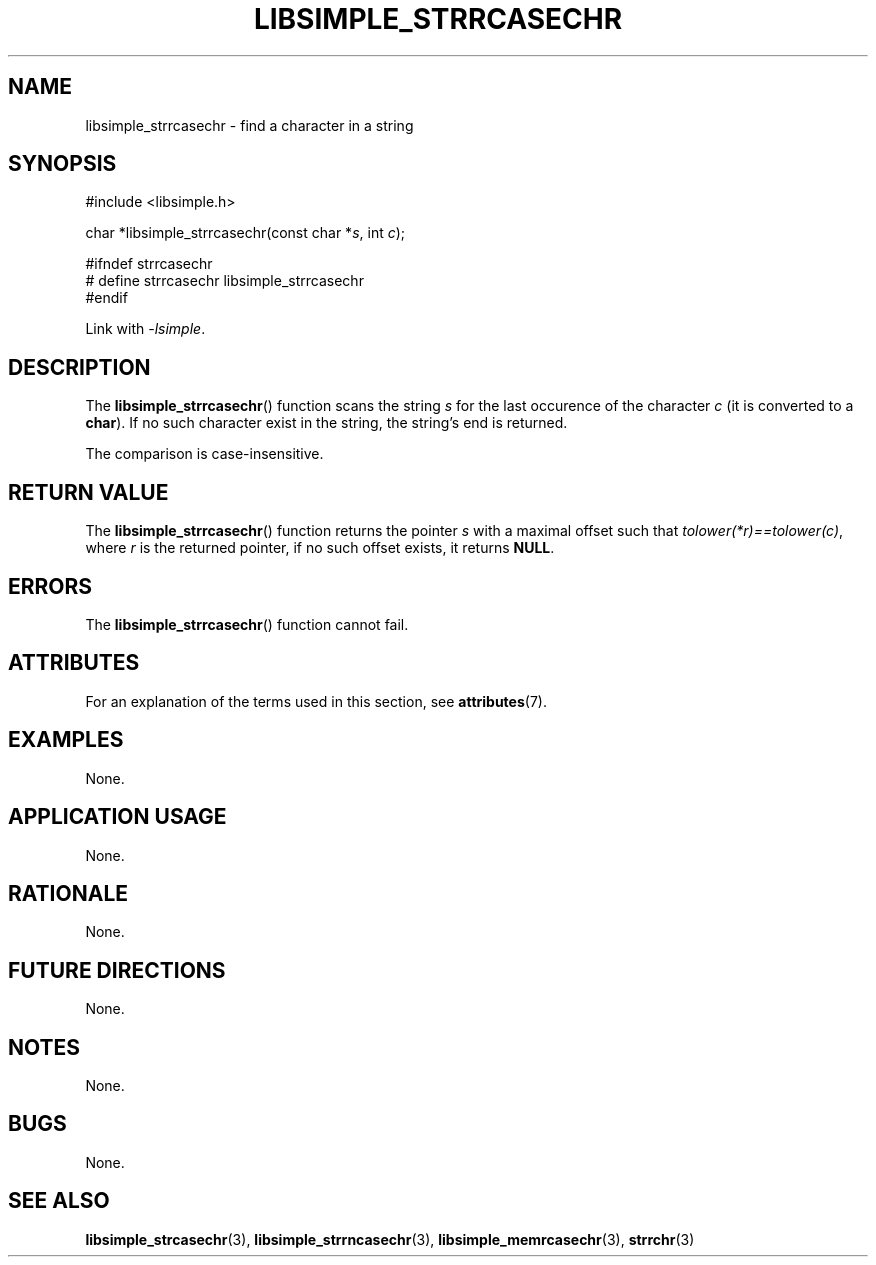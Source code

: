 .TH LIBSIMPLE_STRRCASECHR 3 2018-10-23 libsimple
.SH NAME
libsimple_strrcasechr \- find a character in a string
.SH SYNOPSIS
.nf
#include <libsimple.h>

char *libsimple_strrcasechr(const char *\fIs\fP, int \fIc\fP);

#ifndef strrcasechr
# define strrcasechr libsimple_strrcasechr
#endif
.fi
.PP
Link with
.IR \-lsimple .
.SH DESCRIPTION
The
.BR libsimple_strrcasechr ()
function scans the string
.I s
for the last occurence of the character
.I c
(it is converted to a
.BR char ).
If no such character exist in the string,
the string's end is returned.
.PP
The comparison is case-insensitive.
.SH RETURN VALUE
The
.BR libsimple_strrcasechr ()
function returns the pointer
.I s
with a maximal offset such that
.IR tolower(*r)==tolower(c) ,
where
.I r
is the returned pointer, if no such
offset exists, it returns
.BR NULL .
.SH ERRORS
The
.BR libsimple_strrcasechr ()
function cannot fail.
.SH ATTRIBUTES
For an explanation of the terms used in this section, see
.BR attributes (7).
.TS
allbox;
lb lb lb
l l l.
Interface	Attribute	Value
T{
.BR libsimple_strrcasechr ()
T}	Thread safety	MT-Safe
T{
.BR libsimple_strrcasechr ()
T}	Async-signal safety	AS-Safe
T{
.BR libsimple_strrcasechr ()
T}	Async-cancel safety	AC-Safe
.TE
.SH EXAMPLES
None.
.SH APPLICATION USAGE
None.
.SH RATIONALE
None.
.SH FUTURE DIRECTIONS
None.
.SH NOTES
None.
.SH BUGS
None.
.SH SEE ALSO
.BR libsimple_strcasechr (3),
.BR libsimple_strrncasechr (3),
.BR libsimple_memrcasechr (3),
.BR strrchr (3)
